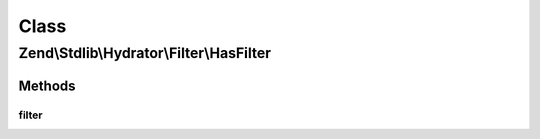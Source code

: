 .. Stdlib/Hydrator/Filter/HasFilter.php generated using docpx on 01/30/13 03:02pm


Class
*****

Zend\\Stdlib\\Hydrator\\Filter\\HasFilter
=========================================

Methods
-------

filter
++++++

.. function:: filter()



